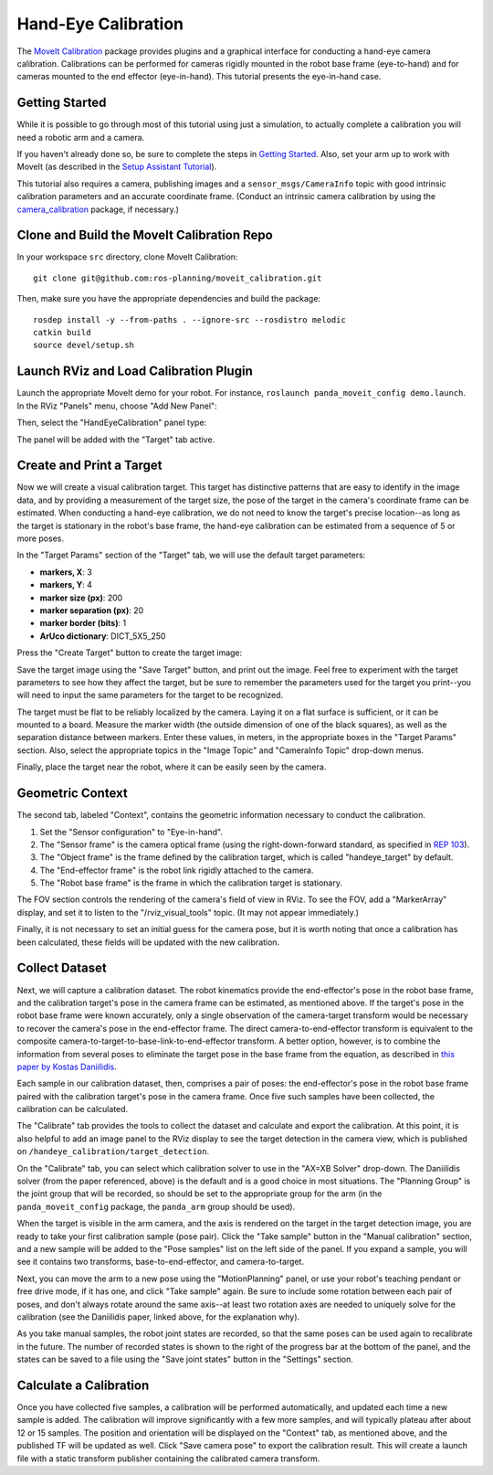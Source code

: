 Hand-Eye Calibration
====================
The `MoveIt Calibration <http://www.github.com/ros-planning/moveit_calibration>`_ package provides plugins and a graphical
interface for conducting a hand-eye camera calibration. Calibrations can be performed for cameras rigidly mounted in the
robot base frame (eye-to-hand) and for cameras mounted to the end effector (eye-in-hand). This tutorial presents the
eye-in-hand case.

.. image:: images/hand_eye_calibration_demo.jpg

Getting Started
---------------
While it is possible to go through most of this tutorial using just a simulation, to actually complete a calibration you
will need a robotic arm and a camera.

If you haven't already done so, be sure to complete the steps in `Getting Started
<../getting_started/getting_started.html>`_. Also, set your arm up to work with MoveIt (as described in the `Setup
Assistant Tutorial <../setup_assistant/setup_assistant_tutorial.html>`_).

This tutorial also requires a camera, publishing images and a ``sensor_msgs/CameraInfo`` topic with good intrinsic
calibration parameters and an accurate coordinate frame. (Conduct an intrinsic camera calibration by using the
`camera_calibration <http://wiki.ros.org/camera_calibration>`_ package, if necessary.)

Clone and Build the MoveIt Calibration Repo
-------------------------------------------
In your workspace ``src`` directory, clone MoveIt Calibration::

  git clone git@github.com:ros-planning/moveit_calibration.git

Then, make sure you have the appropriate dependencies and build the package::

  rosdep install -y --from-paths . --ignore-src --rosdistro melodic
  catkin build
  source devel/setup.sh

Launch RViz and Load Calibration Plugin
---------------------------------------
Launch the appropriate MoveIt demo for your robot. For instance, ``roslaunch panda_moveit_config demo.launch``.
In the RViz "Panels" menu, choose "Add New Panel":

.. image:: images/choose_new_panel.png

Then, select the "HandEyeCalibration" panel type:

.. image:: images/add_handeye_panel.png

The panel will be added with the "Target" tab active.

Create and Print a Target
-------------------------
Now we will create a visual calibration target. This target has distinctive patterns that are easy to identify in the
image data, and by providing a measurement of the target size, the pose of the target in the camera's coordinate frame
can be estimated. When conducting a hand-eye calibration, we do not need to know the target's precise location--as long
as the target is stationary in the robot's base frame, the hand-eye calibration can be estimated from a sequence of 5 or
more poses.

In the "Target Params" section of the "Target" tab, we will use the default target parameters:

- **markers, X**: 3
- **markers, Y**: 4
- **marker size (px)**: 200
- **marker separation (px)**: 20
- **marker border (bits)**: 1
- **ArUco dictionary**: DICT_5X5_250

Press the "Create Target" button to create the target image:

.. image:: images/aruco_target_handeye_panel.png

Save the target image using the "Save Target" button, and print out the image. Feel free to experiment with the target
parameters to see how they affect the target, but be sure to remember the parameters used for the target you print--you
will need to input the same parameters for the target to be recognized.

The target must be flat to be reliably localized by the camera. Laying it on a flat surface is sufficient, or it can be
mounted to a board. Measure the marker width (the outside dimension of one of the black squares), as well as the
separation distance between markers. Enter these values, in meters, in the appropriate boxes in the "Target Params"
section. Also, select the appropriate topics in the "Image Topic" and "CameraInfo Topic" drop-down menus.

Finally, place the target near the robot, where it can be easily seen by the camera.

Geometric Context
-----------------
The second tab, labeled "Context", contains the geometric information necessary to conduct the calibration.

1. Set the "Sensor configuration" to "Eye-in-hand".
2. The "Sensor frame" is the camera optical frame (using the right-down-forward standard, as specified in `REP 103 <https://www.ros.org/reps/rep-0103.html>`_).
3. The "Object frame" is the frame defined by the calibration target, which is called "handeye_target" by default.
4. The "End-effector frame" is the robot link rigidly attached to the camera.
5. The "Robot base frame" is the frame in which the calibration target is stationary.

.. image:: images/context_tab.png

The FOV section controls the rendering of the camera's field of view in RViz. To see the FOV, add a "MarkerArray"
display, and set it to listen to the "/rviz_visual_tools" topic. (It may not appear immediately.)

Finally, it is not necessary to set an initial guess for the camera pose, but it is worth noting that once a calibration has been
calculated, these fields will be updated with the new calibration.

Collect Dataset
---------------
Next, we will capture a calibration dataset. The robot kinematics provide the end-effector's pose in the robot base
frame, and the calibration target's pose in the camera frame can be estimated, as mentioned above. If the target's pose
in the robot base frame were known accurately, only a single observation of the camera-target transform would be
necessary to recover the camera's pose in the end-effector frame. The direct camera-to-end-effector transform is
equivalent to the composite camera-to-target-to-base-link-to-end-effector transform. A better option, however, is to
combine the information from several poses to eliminate the target pose in the base frame from the equation, as
described in `this paper by Kostas Daniilidis <https://scholar.google.com/scholar?cluster=11338617350721919587>`_.

Each sample in our calibration dataset, then, comprises a pair of poses: the end-effector's pose in the robot base frame
paired with the calibration target's pose in the camera frame. Once five such samples have been collected, the
calibration can be calculated.

The "Calibrate" tab provides the tools to collect the dataset and calculate and export the calibration. At this point,
it is also helpful to add an image panel to the RViz display to see the target detection in the camera view, which is
published on ``/handeye_calibration/target_detection``.

.. image:: images/calibrate_tab.png

On the "Calibrate" tab, you can select which calibration solver to use in the "AX=XB Solver" drop-down. The Daniilidis
solver (from the paper referenced, above) is the default and is a good choice in most situations. The "Planning Group"
is the joint group that will be recorded, so should be set to the appropriate group for the arm (in the
``panda_moveit_config`` package, the ``panda_arm`` group should be used).

When the target is visible in the arm camera, and the axis is rendered on the target in the target detection image, you
are ready to take your first calibration sample (pose pair). Click the "Take sample" button in the "Manual calibration"
section, and a new sample will be added to the "Pose samples" list on the left side of the panel. If you expand a
sample, you will see it contains two transforms, base-to-end-effector, and camera-to-target.

Next, you can move the arm to a new pose using the "MotionPlanning" panel, or use your robot's teaching pendant or free
drive mode, if it has one, and click "Take sample" again. Be sure to include some rotation between each pair of poses,
and don't always rotate around the same axis--at least two rotation axes are needed to uniquely solve for the
calibration (see the Daniilidis paper, linked above, for the explanation why).

As you take manual samples, the robot joint states are recorded, so that the same poses can be used again to
recalibrate in the future. The number of recorded states is shown to the right of the progress bar at the bottom of the
panel, and the states can be saved to a file using the "Save joint states" button in the "Settings" section.

Calculate a Calibration
-----------------------
Once you have collected five samples, a calibration will be performed automatically, and updated each time a new sample
is added. The calibration will improve significantly with a few more samples, and will typically plateau after about 12
or 15 samples. The position and orientation will be displayed on the "Context" tab, as mentioned above, and the
published TF will be updated as well. Click "Save camera pose" to export the calibration result. This will create a
launch file with a static transform publisher containing the calibrated camera transform.
